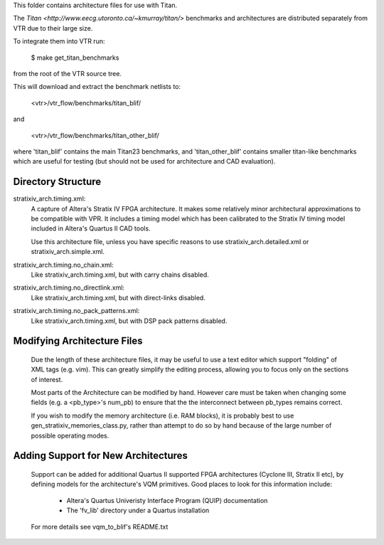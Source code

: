 This folder contains architecture files for use with Titan.

The `Titan <http://www.eecg.utoronto.ca/~kmurray/titan/>` benchmarks and 
architectures are distributed separately from VTR due to their large size.

To integrate them into VTR run:

    $ make get_titan_benchmarks

from the root of the VTR source tree.

This will download and extract the benchmark netlists to:

    <vtr>/vtr_flow/benchmarks/titan_blif/

and

    <vtr>/vtr_flow/benchmarks/titan_other_blif/

where 'titan_blif' contains the main Titan23 benchmarks, and 'titan_other_blif' contains smaller 
titan-like benchmarks which are useful for testing (but should not be used for architecture and 
CAD evaluation).


Directory Structure
--------------------------------------------------
stratixiv_arch.timing.xml:
    A capture of Altera's Stratix IV FPGA architecture. It makes some 
    relatively minor architectural approximations to be compatible with
    VPR.  It includes a timing model which has been calibrated to the
    Stratix IV timing model included in Altera's Quartus II CAD tools.

    Use this architecture file, unless you have specific reasons to use 
    stratixiv_arch.detailed.xml or stratixiv_arch.simple.xml.

stratixiv_arch.timing.no_chain.xml:
    Like stratixiv_arch.timing.xml, but with carry chains disabled.

stratixiv_arch.timing.no_directlink.xml:
    Like stratixiv_arch.timing.xml, but with direct-links disabled.

stratixiv_arch.timing.no_pack_patterns.xml:
    Like stratixiv_arch.timing.xml, but with DSP pack patterns disabled.
    
    
Modifying Architecture Files
--------------------------------------------------
    Due the length of these architecture files, it may be useful to use a text 
    editor which support "folding" of XML tags (e.g. vim).  This can greatly
    simplify the editing process, allowing you to focus only on the sections of
    interest.

    Most parts of the Architecture can be modified by hand. However care must
    be taken when changing some fields (e.g. a <pb_type>'s num_pb) to ensure
    that the the interconnect between pb_types remains correct.

    If you wish to modify the memory architecture (i.e. RAM blocks), it is 
    probably best to use gen_stratixiv_memories_class.py, rather than attempt 
    to do so by hand because of the large number of possible operating modes.

Adding Support for New Architectures
--------------------------------------------------
    Support can be added for additional Quartus II supported FPGA architectures 
    (Cyclone III, Stratix II etc), by defining models for the architecture's VQM
    primitives.  Good places to look for this information include:
       * Altera's Quartus Univeristy Interface Program (QUIP) documentation
       * The 'fv_lib' directory under a Quartus installation

    For more details see vqm_to_blif's README.txt
